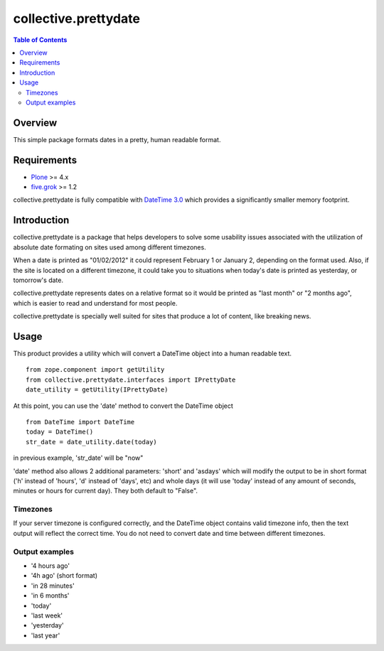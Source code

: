 *********************
collective.prettydate
*********************

.. contents:: Table of Contents

Overview
--------

This simple package formats dates in a pretty, human readable format.

Requirements
------------

* Plone_ >= 4.x
* `five.grok`_ >= 1.2

collective.prettydate is fully compatible with `DateTime 3.0`_ which provides
a significantly smaller memory footprint.

Introduction
------------

collective.prettydate is a package that helps developers to solve some
usability issues associated with the utilization of absolute date formating on
sites used among different timezones.

When a date is printed as "01/02/2012" it could represent February 1 or
January 2, depending on the format used. Also, if the site is located on a
different timezone, it could take you to situations when today's date is
printed as yesterday, or tomorrow's date.

collective.prettydate represents dates on a relative format so it would be
printed as "last month" or "2 months ago", which is easier to read and
understand for most people.

collective.prettydate is specially well suited for sites that produce a lot of
content, like breaking news.

Usage
-----

This product provides a utility which will convert a DateTime object into a
human readable text.

::

    from zope.component import getUtility
    from collective.prettydate.interfaces import IPrettyDate
    date_utility = getUtility(IPrettyDate)

At this point, you can use the 'date' method to convert the DateTime object

::

    from DateTime import DateTime
    today = DateTime()
    str_date = date_utility.date(today)

in previous example, 'str_date' will be "now"

'date' method also allows 2 additional parameters: 'short' and 'asdays' which
will modify the output to be in short format ('h' instead of 'hours', 'd'
instead of 'days', etc) and whole days (it will use 'today' instead of any
amount of seconds, minutes or hours for current day). They both default to
"False".

Timezones
^^^^^^^^^

If your server timezone is configured correctly, and the DateTime object
contains valid timezone info, then the text output will reflect the correct
time. You do not need to convert date and time between different timezones.

Output examples
^^^^^^^^^^^^^^^

* '4 hours ago'
* '4h ago' (short format)
* 'in 28 minutes'
* 'in 6 months'
* 'today'
* 'last week'
* 'yesterday'
* 'last year'

.. _`five.grok`: http://pypi.python.org/pypi/five.grok
.. _`DateTime 3.0`: http://pypi.python.org/pypi/DateTime
.. _Plone: http://pypi.python.org/pypi/Plone

